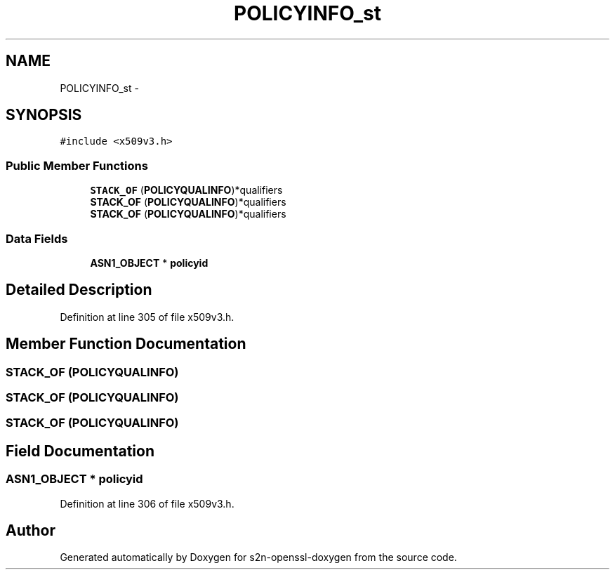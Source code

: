 .TH "POLICYINFO_st" 3 "Thu Jun 30 2016" "s2n-openssl-doxygen" \" -*- nroff -*-
.ad l
.nh
.SH NAME
POLICYINFO_st \- 
.SH SYNOPSIS
.br
.PP
.PP
\fC#include <x509v3\&.h>\fP
.SS "Public Member Functions"

.in +1c
.ti -1c
.RI "\fBSTACK_OF\fP (\fBPOLICYQUALINFO\fP)*qualifiers"
.br
.ti -1c
.RI "\fBSTACK_OF\fP (\fBPOLICYQUALINFO\fP)*qualifiers"
.br
.ti -1c
.RI "\fBSTACK_OF\fP (\fBPOLICYQUALINFO\fP)*qualifiers"
.br
.in -1c
.SS "Data Fields"

.in +1c
.ti -1c
.RI "\fBASN1_OBJECT\fP * \fBpolicyid\fP"
.br
.in -1c
.SH "Detailed Description"
.PP 
Definition at line 305 of file x509v3\&.h\&.
.SH "Member Function Documentation"
.PP 
.SS "STACK_OF (\fBPOLICYQUALINFO\fP)"

.SS "STACK_OF (\fBPOLICYQUALINFO\fP)"

.SS "STACK_OF (\fBPOLICYQUALINFO\fP)"

.SH "Field Documentation"
.PP 
.SS "\fBASN1_OBJECT\fP * policyid"

.PP
Definition at line 306 of file x509v3\&.h\&.

.SH "Author"
.PP 
Generated automatically by Doxygen for s2n-openssl-doxygen from the source code\&.
